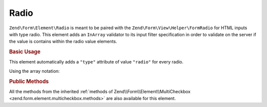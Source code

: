 .. _zend.form.element.radio:

Radio
^^^^^

``Zend\Form\Element\Radio`` is meant to be paired with the ``Zend\Form\View\Helper\FormRadio`` for HTML inputs
with type radio. This element adds an ``InArray`` validator to its input filter specification in order to validate
on the server if the value is contains within the radio value elements.

.. _zend.form.element.radio.usage:

.. rubric:: Basic Usage

This element automatically adds a ``"type"`` attribute of value ``"radio"`` for every radio.

.. code-block:: php
   :linenos:

   	use Zend\Form\Element;
   	use Zend\Form\Form;

   	$radio = new Element\Radio('gender');
   	$radio->setLabel('What is your gender ?');
   	$radio->setValueOptions(array(
   		array(
   			'0' => 'Female',
   			'1' => 'Male',
   		)
   	));

   	$form = new Form('my-form');
   	$form->add($radio);
   
Using the array notation:

.. code-block:: php
   :linenos:
   
    use Zend\Form\Form;
    
   	$form = new Form('my-form');   	
   	$form->add(array(
   		'type' => 'Zend\Form\Element\Radio',
   		'name' => 'gender'
   		'options' => array(
   			'label' => 'What is your gender ?',
   			'value_options' => array(
   				'0' => 'Female',
   				'1' => 'Male',
   			),
   		)
   	));
   

.. _zend.form.element.radio.methods:

.. rubric:: Public Methods

All the methods from the inherited :ref:`methods of Zend\\Form\\Element\\MultiCheckbox <zend.form.element.multicheckbox.methods>` are also available for this element.